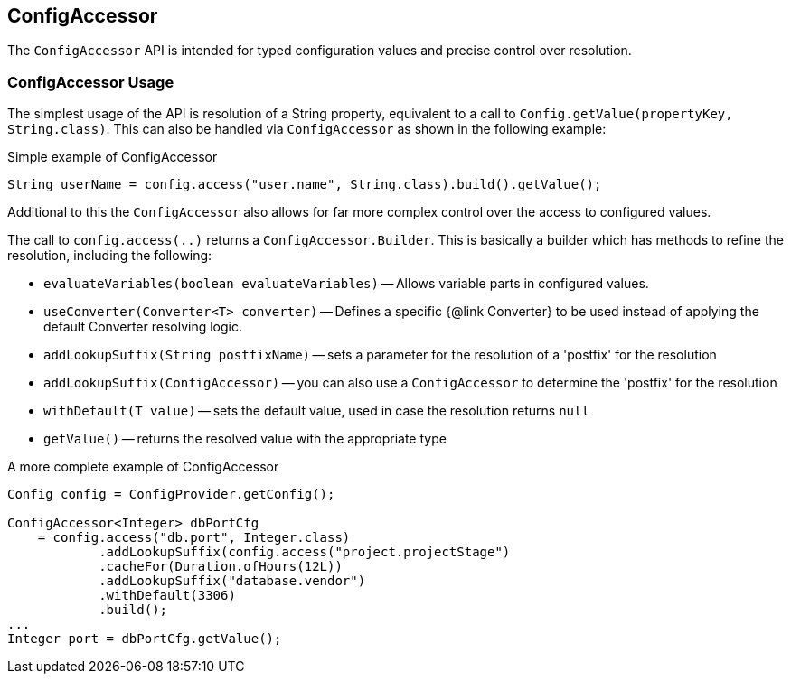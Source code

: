 //
// Copyright (c) 2016-2019 Contributors to the Eclipse Foundation
//
// See the NOTICE file(s) distributed with this work for additional
// information regarding copyright ownership.
//
// Licensed under the Apache License, Version 2.0 (the "License");
// You may not use this file except in compliance with the License.
// You may obtain a copy of the License at
//
//    http://www.apache.org/licenses/LICENSE-2.0
//
// Unless required by applicable law or agreed to in writing, software
// distributed under the License is distributed on an "AS IS" BASIS,
// WITHOUT WARRANTIES OR CONDITIONS OF ANY KIND, either express or implied.
// See the License for the specific language governing permissions and
// limitations under the License.
// Contributors:
// Mark Struberg

[[configaccessor]]
== ConfigAccessor


The `ConfigAccessor` API is intended for typed configuration values and precise control over resolution.

=== ConfigAccessor Usage

The simplest usage of the API is resolution of a String property, equivalent to a call to `Config.getValue(propertyKey, String.class)`.
This can also be handled via `ConfigAccessor` as shown in the following example:

.Simple example of ConfigAccessor
[source,java]
-----------------------------------------------------------------
String userName = config.access("user.name", String.class).build().getValue();
-----------------------------------------------------------------

Additional to this the `ConfigAccessor` also allows for far more complex control over the access to configured values.

The call to `config.access(..)` returns a `ConfigAccessor.Builder`.
This is basically a builder which has methods to refine the resolution, including the following:

* `evaluateVariables(boolean evaluateVariables)` -- Allows variable parts in configured values.
* `useConverter(Converter<T> converter)` -- Defines a specific {@link Converter} to be used instead of applying the default Converter resolving logic.
* `addLookupSuffix(String postfixName)` -- sets a parameter for the resolution of a 'postfix' for the resolution
* `addLookupSuffix(ConfigAccessor)` -- you can also use a `ConfigAccessor` to determine the 'postfix' for the resolution
* `withDefault(T value)` -- sets the default value, used in case the resolution returns `null`
* `getValue()` -- returns the resolved value with the appropriate type

.A more complete example of ConfigAccessor
[source,java]
-----------------------------------------------------------------
Config config = ConfigProvider.getConfig();

ConfigAccessor<Integer> dbPortCfg
    = config.access("db.port", Integer.class)
            .addLookupSuffix(config.access("project.projectStage")
            .cacheFor(Duration.ofHours(12L))
            .addLookupSuffix("database.vendor")
            .withDefault(3306)
            .build();
...
Integer port = dbPortCfg.getValue();
-----------------------------------------------------------------

